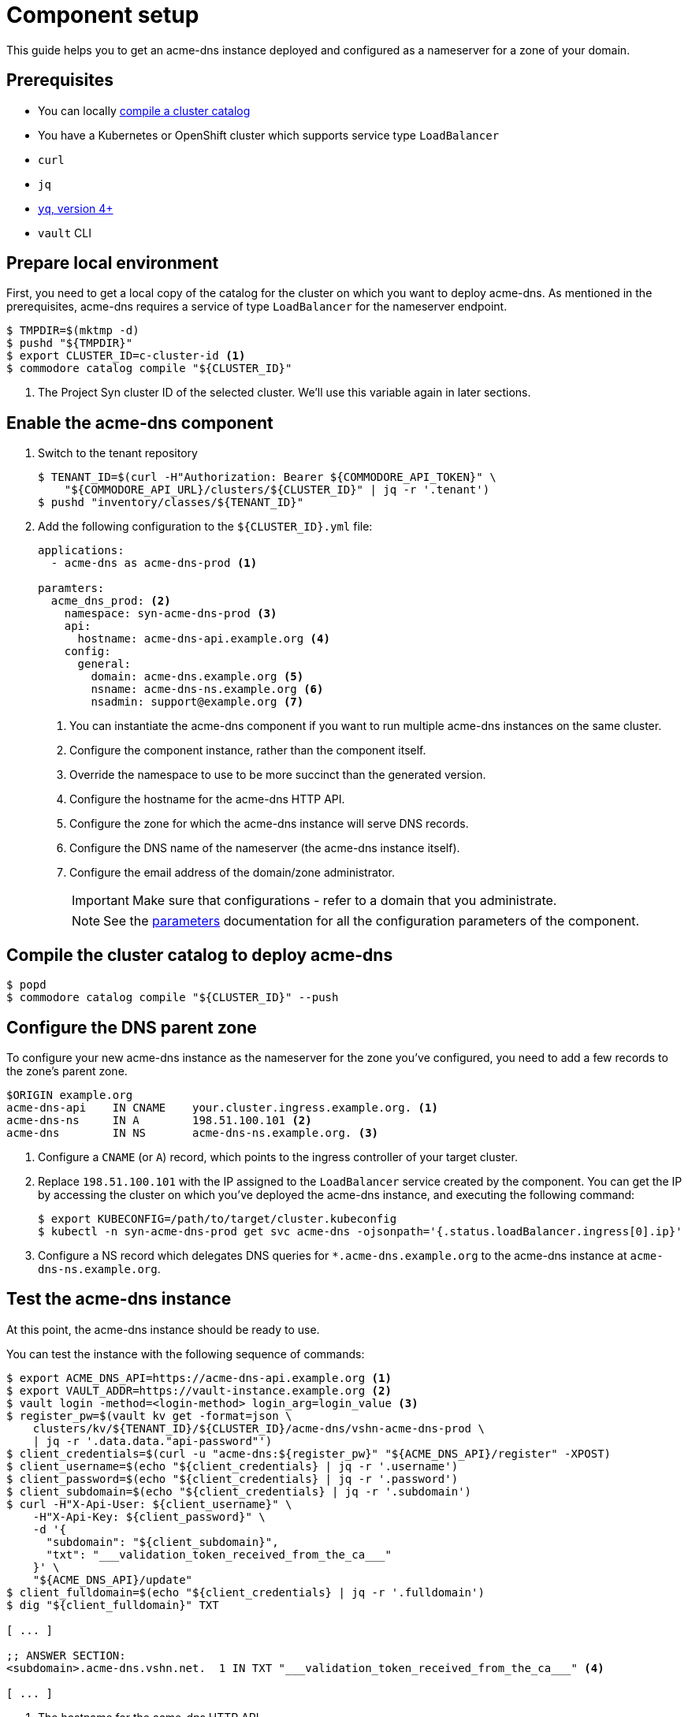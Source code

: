= Component setup

This guide helps you to get an acme-dns instance deployed and configured as a nameserver for a zone of your domain.

== Prerequisites

* You can locally https://syn.tools/syn/how-tos/compile-catalog.html[compile a cluster catalog]
* You have a Kubernetes or OpenShift cluster which supports service type `LoadBalancer`
* `curl`
* `jq`
* https://github.com/mikefarah/yq[`yq`, version 4+]
* `vault` CLI

== Prepare local environment

First, you need to get a local copy of the catalog for the cluster on which you want to deploy acme-dns.
As mentioned in the prerequisites, acme-dns requires a service of type `LoadBalancer` for the nameserver endpoint.

[source,console]
----
$ TMPDIR=$(mktmp -d)
$ pushd "${TMPDIR}"
$ export CLUSTER_ID=c-cluster-id <1>
$ commodore catalog compile "${CLUSTER_ID}"
----
<1> The Project Syn cluster ID of the selected cluster.
We'll use this variable again in later sections.

== Enable the acme-dns component

. Switch to the tenant repository
+
[source,console]
----
$ TENANT_ID=$(curl -H"Authorization: Bearer ${COMMODORE_API_TOKEN}" \
    "${COMMODORE_API_URL}/clusters/${CLUSTER_ID}" | jq -r '.tenant')
$ pushd "inventory/classes/${TENANT_ID}"
----

. Add the following configuration to the `${CLUSTER_ID}.yml` file:
+
[source,yaml]
----
applications:
  - acme-dns as acme-dns-prod <1>

paramters:
  acme_dns_prod: <2>
    namespace: syn-acme-dns-prod <3>
    api:
      hostname: acme-dns-api.example.org <4>
    config:
      general:
        domain: acme-dns.example.org <5>
        nsname: acme-dns-ns.example.org <6>
        nsadmin: support@example.org <7>
----
<1> You can instantiate the acme-dns component if you want to run multiple acme-dns instances on the same cluster.
<2> Configure the component instance, rather than the component itself.
<3> Override the namespace to use to be more succinct than the generated version.
<4> Configure the hostname for the acme-dns HTTP API.
<5> Configure the zone for which the acme-dns instance will serve DNS records.
<6> Configure the DNS name of the nameserver (the acme-dns instance itself).
<7> Configure the email address of the domain/zone administrator.
+
IMPORTANT: Make sure that configurations +++<i class="conum" data-value="4"></i>+++ - +++<i class="conum" data-value="7"></i>+++ refer to a domain that you administrate.
+
NOTE: See the xref:references/parameters.adoc[parameters] documentation for all the configuration parameters of the component.

== Compile the cluster catalog to deploy acme-dns

[source,console]
----
$ popd
$ commodore catalog compile "${CLUSTER_ID}" --push
----

== Configure the DNS parent zone

To configure your new acme-dns instance as the nameserver for the zone you've configured, you need to add a few records to the zone's parent zone.

[source,dns]
----
$ORIGIN example.org
acme-dns-api    IN CNAME    your.cluster.ingress.example.org. <1>
acme-dns-ns     IN A        198.51.100.101 <2>
acme-dns        IN NS       acme-dns-ns.example.org. <3>
----
<1> Configure a `CNAME` (or `A`) record, which points to the ingress controller of your target cluster.
<2> Replace `198.51.100.101` with the IP assigned to the `LoadBalancer` service created by the component.
You can get the IP by accessing the cluster on which you've deployed the acme-dns instance, and executing the following command:
+
[source,console]
----
$ export KUBECONFIG=/path/to/target/cluster.kubeconfig
$ kubectl -n syn-acme-dns-prod get svc acme-dns -ojsonpath='{.status.loadBalancer.ingress[0].ip}'
----
<3> Configure a NS record which delegates DNS queries for `*.acme-dns.example.org` to the acme-dns instance at `acme-dns-ns.example.org`.

== Test the acme-dns instance

At this point, the acme-dns instance should be ready to use.

You can test the instance with the following sequence of commands:

[source,console]
----
$ export ACME_DNS_API=https://acme-dns-api.example.org <1>
$ export VAULT_ADDR=https://vault-instance.example.org <2>
$ vault login -method=<login-method> login_arg=login_value <3>
$ register_pw=$(vault kv get -format=json \
    clusters/kv/${TENANT_ID}/${CLUSTER_ID}/acme-dns/vshn-acme-dns-prod \
    | jq -r '.data.data."api-password"')
$ client_credentials=$(curl -u "acme-dns:${register_pw}" "${ACME_DNS_API}/register" -XPOST)
$ client_username=$(echo "${client_credentials} | jq -r '.username')
$ client_password=$(echo "${client_credentials} | jq -r '.password')
$ client_subdomain=$(echo "${client_credentials} | jq -r '.subdomain')
$ curl -H"X-Api-User: ${client_username}" \
    -H"X-Api-Key: ${client_password}" \
    -d '{
      "subdomain": "${client_subdomain}",
      "txt": "___validation_token_received_from_the_ca___"
    }' \
    "${ACME_DNS_API}/update"
$ client_fulldomain=$(echo "${client_credentials} | jq -r '.fulldomain')
$ dig "${client_fulldomain}" TXT

[ ... ]

;; ANSWER SECTION:
<subdomain>.acme-dns.vshn.net.	1 IN TXT "___validation_token_received_from_the_ca___" <4>

[ ... ]
----
<1> The hostname for the acme-dns HTTP API.
<2> Replace with the address of your Project Syn Vault.
<3> Select a login method you've configured on your Vault instance and provide necessary login arguments for the login method.
<4> `dig` should return the TXT record we created via the API.

To configure a client, such as cert-manager, to use your acme-dns instance, see xref:how-tos/configure-client.adoc[configuring a client].

